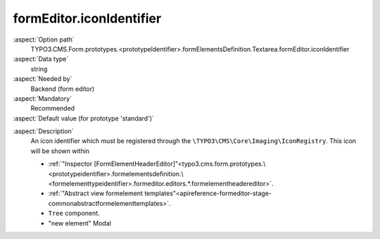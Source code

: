 formEditor.iconIdentifier
-------------------------

:aspect:`Option path`
      TYPO3.CMS.Form.prototypes.<prototypeIdentifier>.formElementsDefinition.Textarea.formEditor.iconIdentifier

:aspect:`Data type`
      string

:aspect:`Needed by`
      Backend (form editor)

:aspect:`Mandatory`
      Recommended

:aspect:`Default value (for prototype 'standard')`
      .. code-block:: yaml
         :linenos:
         :emphasize-lines: 3-

         Textarea:
           formEditor:
             iconIdentifier: form-textarea

.. :aspect:`Good to know`
      ToDo

:aspect:`Description`
      An icon identifier which must be registered through the ``\TYPO3\CMS\Core\Imaging\IconRegistry``.
      This icon will be shown within

      - :ref:`"Inspector [FormElementHeaderEditor]"<typo3.cms.form.prototypes.\<prototypeidentifier>.formelementsdefinition.\<formelementtypeidentifier>.formeditor.editors.*.formelementheadereditor>`.
      - :ref:`"Abstract view formelement templates"<apireference-formeditor-stage-commonabstractformelementtemplates>`.
      - ``Tree`` component.
      - "new element" Modal
